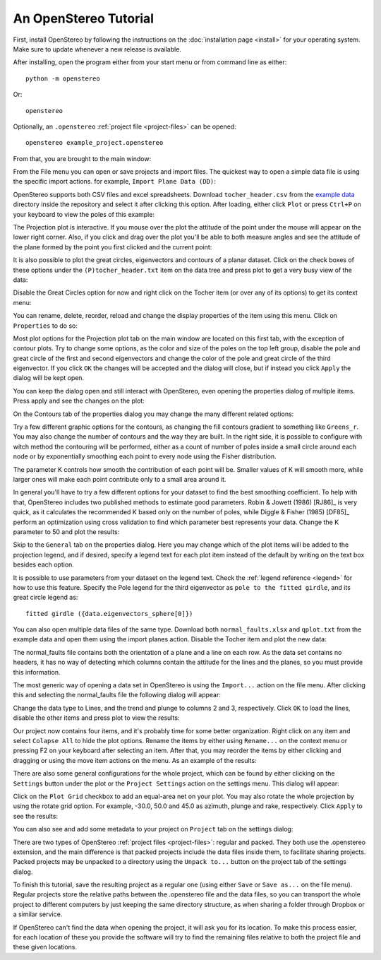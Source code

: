 An OpenStereo Tutorial
======================

First, install OpenStereo by following the instructions on the
:doc:`installation page <install>` for your operating system. Make sure to
update whenever a new release is available.

After installing, open the program either from your start menu or from command
line as either::

    python -m openstereo

Or::

    openstereo

Optionally, an ``.openstereo`` :ref:`project file <project-files>` can be opened::

    openstereo example_project.openstereo

From that, you are brought to the main window:

.. image:: images/os_mainwindow.png

From the File menu you can open or save projects and import files. The quickest
way to open a simple data file is using the specific import actions. for
example, ``Import Plane Data (DD)``:

.. image:: images/os_file_import_plane.png

OpenStereo supports both CSV files and excel spreadsheets. Download
``tocher_header.csv`` from the `example data`_ directory inside the 
repository and select it after clicking this option. After loading, either
click ``Plot`` or press ``Ctrl+P`` on your keyboard to view the poles of this
example:

.. _example data: https://github.com/endarthur/os/tree/master/example_data

.. image:: images/os_tocher_poles.png

The Projection plot is interactive. If you mouse over the plot the
attitude of the point under the mouse will appear on the lower right corner.
Also, if you click and drag over the plot you'll be able to both measure angles
and see the attitude of the plane formed by the point you first clicked and the
current point:

.. image:: images/os_tocher_drag.png

It is also possible to plot the great circles, eigenvectors and contours of
a planar dataset. Click on the check boxes of these options under the
``(P)tocher_header.txt`` item on the data tree and press plot to get a very
busy view of the data:

.. image:: images/os_tocher_full.png

Disable the Great Circles option for now and right click on the Tocher item (or
over any of its options) to get its context menu:

.. image:: images/os_tocher_context.png

You can rename, delete, reorder, reload and change the display properties of
the item using this menu. Click on ``Properties`` to do so:

.. image:: images/os_tocher_props_projection.png
    :align:   center

Most plot options for the Projection plot tab on the main window are located on
this first tab, with the exception of contour plots. Try to change some
options, as the color and size of the poles on the top left group, disable
the pole and great circle of the first and second eigenvectors and change the
color of the pole and great circle of the third eigenvector. If you
click ``OK`` the changes will be accepted and the dialog will close, but if
instead you click ``Apply`` the dialog  will be kept open.

You can keep the dialog open and still interact with OpenStereo, even opening
the properties dialog  of multiple items. Press apply and see the changes on
the plot:

.. image:: images/os_tocher_poles_changed.png

On the Contours tab of the properties dialog you may change the many different
related options:

.. image:: images/os_tocher_props_contours.png
    :align:   center

Try a few different graphic options for the contours, as changing the fill
contours gradient to something like ``Greens_r``. You may also change the
number of contours and the way they are built. In the right side, it is
possible to configure with witch method the contouring will be performed,
either as a count of number of poles inside a small circle around each node
or by exponentially smoothing each point to every node using the Fisher 
distribution.

The parameter K controls how smooth the contribution of each point will be.
Smaller values of K will smooth more, while larger ones will make each point
contribute only to a small area around it.

In general you'll have to try a few different options for your dataset to find
the best smoothing coefficient. To help with that, OpenStereo includes two
published methods to estimate good parameters. Robin & Jowett (1986)
[RJ86]_ is very quick, as it calculates the recommended K based
only on the number of poles,
while Diggle & Fisher (1985) [DF85]_ perform an optimization using cross validation
to find which parameter best represents your data. Change the K parameter to
50 and plot the results:

.. image:: images/os_tocher_contours_k50.png

Skip to the ``General`` tab on the properties dialog. Here you may change which
of the plot items will be added to the projection legend, and if desired,
specify a legend text for each plot item instead of the default by writing
on the text box besides each option.

It is possible to use parameters from your dataset on the legend text. Check
the :ref:`legend reference <legend>` for how to use this feature. Specify the
Pole legend for the third eigenvector as ``pole to the fitted girdle``, and its
great circle legend as::

    fitted girdle ({data.eigenvectors_sphere[0]})

You can also open multiple data files of the same type. Download both
``normal_faults.xlsx`` and ``qplot.txt`` from the example data and open them
using the import planes action. Disable the Tocher item and plot the new data:

.. image:: images/os_tocher_faults_qplot.png

The normal_faults file contains both the orientation of a plane and a line on
each row. As the data set contains no headers, it has no way of detecting which
columns contain the attitude for the lines and the planes, so you must provide
this information.

The most generic way of opening a data set in OpenStereo is using the
``Import...`` action on the file menu. After clicking this and selecting the
normal_faults file the following dialog will appear:

.. image:: images/os_import.png

Change the data type to Lines, and the trend and plunge to columns 2 and 3,
respectively. Click ``OK`` to load the lines, disable the other items and press
plot to view the results:

.. image:: images/os_faults_lines.png

Our project now contains four items, and it's probably time for some better
organization. Right click on any item and select ``Colapse All`` to hide the
plot options. Rename the items by either using ``Rename...`` on the context
menu or pressing F2 on your keyboard after selecting an item. After that, you
may reorder the items by either clicking and dragging or using the move item
actions on the menu. As an example of the results:

.. image:: images/os_tocher_faults_qplot_reorder.png

There are also some general configurations for the whole project, which can be
found by either clicking on the ``Settings`` button under the plot or the 
``Project Settings`` action on the settings menu. This dialog will appear:

.. image:: images/os_settings.png
        :align:   center

Click on the ``Plot Grid`` checkbox to add an equal-area net on your plot. You
may also rotate the whole projection by using the rotate grid option. For
example, -30.0, 50.0 and 45.0 as azimuth, plunge and rake, respectively. Click
``Apply`` to see the results:

.. image:: images/os_faults_grid_rotate.png

You can also see and add some metadata to your project on ``Project`` tab on
the settings dialog:

.. image:: images/os_settings_project.png
        :align:   center

There are two types of OpenStereo :ref:`project files <project-files>`: regular
and packed. They both use the .openstereo extension, and the main difference is
that packed projects include the data files inside them, to facilitate sharing
projects. Packed projects may be unpacked to a directory using the
``Unpack to...`` button on the project tab of the settings dialog.

To finish this tutorial, save the resulting project as a regular one (using
either ``Save``  or ``Save as...`` on the file menu). Regular projects store
the relative paths between the .openstereo file and the data files, so you
can transport the whole project to different computers by just keeping the
same directory structure, as when sharing a folder through Dropbox or a similar
service.

If OpenStereo can't find the data when opening the project, it will ask you for
its location. To make this process easier, for each location of these you
provide the software will try to find the remaining files relative to both the
project file and these given locations.

..
    In most cases you don't need to use the import dialog directly. Download and
    open the ``qplot.txt`` dataset using the ``Import Line Data (Trend)``.

..
    .. image:: images/os_import.png
        :align:   center

    If you try to open a CSV file, as is the case, OpenStereo will automatically
    try to detect the dialect used, mainly the delimiter. Following that it will
    check if your dataset contains a header. In this example, the separator is
    comma and it contains a header, as detected. You may change any of these
    options if you think they are wrong.

    By default, it will interpret your file as planes, and try to guess from the
    header which columns represent dip direction and dip, or take the first and
    second columns, respectively. Press ``OK`` to load the data and either click
    ``Plot`` or press ``Ctrl+P`` on your keyboard to view the poles of this
    example: